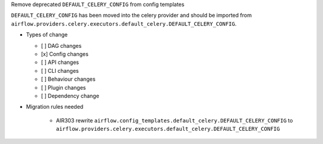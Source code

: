 Remove deprecated ``DEFAULT_CELERY_CONFIG`` from config templates

``DEFAULT_CELERY_CONFIG`` has been moved into the celery provider and
should be imported from ``airflow.providers.celery.executors.default_celery.DEFAULT_CELERY_CONFIG``.

* Types of change

  * [ ] DAG changes
  * [x] Config changes
  * [ ] API changes
  * [ ] CLI changes
  * [ ] Behaviour changes
  * [ ] Plugin changes
  * [ ] Dependency change

* Migration rules needed

    * AIR303 rewrite ``airflow.config_templates.default_celery.DEFAULT_CELERY_CONFIG`` to ``airflow.providers.celery.executors.default_celery.DEFAULT_CELERY_CONFIG``
